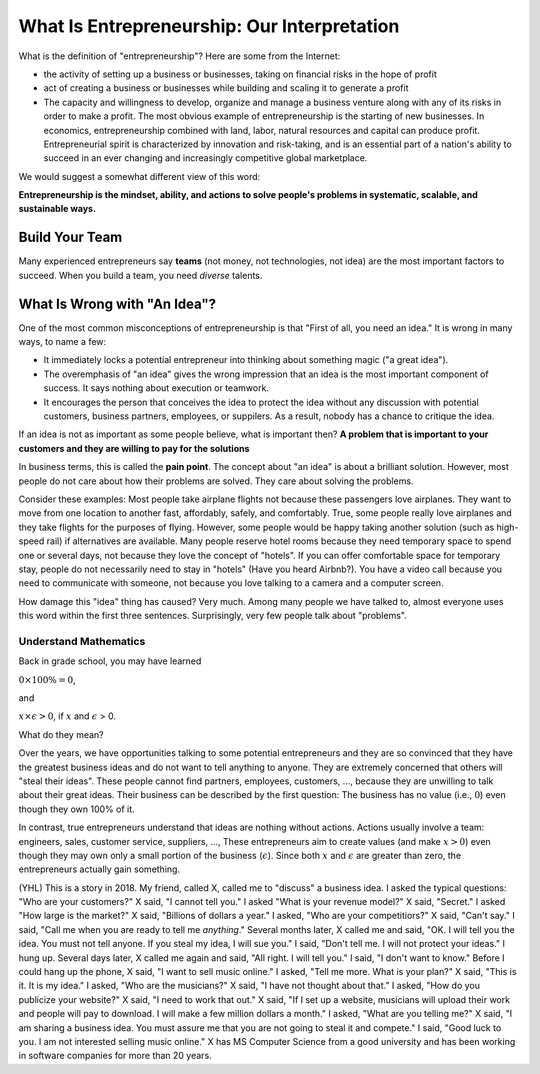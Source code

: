 What Is Entrepreneurship: Our Interpretation
============================================

What is the definition of "entrepreneurship"? Here are some from the Internet:

- the activity of setting up a business or businesses, taking on financial risks in the hope of profit

- act of creating a business or businesses while building and scaling it to generate a profit  

- The capacity and willingness to develop, organize and manage a business venture along with any of its risks in order to make a profit. The most obvious example of entrepreneurship is the starting of new businesses.  In economics, entrepreneurship combined with land, labor, natural resources and capital can produce profit. Entrepreneurial spirit is characterized by innovation and risk-taking, and is an essential part of a nation's ability to succeed in an ever changing and increasingly competitive global marketplace.

We would suggest a somewhat different view of this word:

**Entrepreneurship is the mindset, ability, and actions to solve people's problems in systematic, scalable, and sustainable ways.**



Build Your Team
~~~~~~~~~~~~~~~

Many experienced entrepreneurs say **teams** (not money, not
technologies, not idea) are the most important factors to succeed.
When you build a team, you need *diverse* talents.  


What Is Wrong with "An Idea"?
~~~~~~~~~~~~~~~~~~~~~~~~~~~~~

One of the most common misconceptions of entrepreneurship is that
"First of all, you need an idea."  It is wrong in many ways, to name a
few:

* It immediately locks a potential entrepreneur into thinking about
  something magic ("a great idea").

* The overemphasis of "an idea" gives the wrong impression that an
  idea is the most important component of success. It says nothing
  about execution or teamwork.

* It encourages the person that conceives the idea to protect the idea
  without any discussion with potential customers, business partners,
  employees, or suppilers. As a result, nobody has a chance to critique
  the idea.

If an idea is not as important as some people believe, what is
important then?  **A problem that is important to your customers and
they are willing to pay for the solutions**

In business terms, this is called the **pain point**.  The concept
about "an idea" is about a brilliant solution. However, most people do
not care about how their problems are solved. They care about solving
the problems.

Consider these examples: Most people take airplane flights not because
these passengers love airplanes. They want to move from one location
to another fast, affordably, safely, and comfortably. True, some
people really love airplanes and they take flights for the purposes of
flying. However, some people would be happy taking another solution
(such as high-speed rail) if alternatives are available. Many people
reserve hotel rooms because they need temporary space to spend one or
several days, not because they love the concept of "hotels".  If you
can offer comfortable space for temporary stay, people do not
necessarily need to stay in "hotels" (Have you heard Airbnb?).  You
have a video call because you need to communicate with someone, not
because you love talking to a camera and a computer screen.

How damage this "idea" thing has caused? Very much. Among many people
we have talked to, almost everyone uses this word within the first
three sentences.  Surprisingly, very few people talk about "problems".
  
Understand Mathematics
^^^^^^^^^^^^^^^^^^^^^^

Back in grade school, you may have learned

:math:`0 \times 100\% = 0`,

and

:math:`x \times \epsilon > 0`, if :math:`x` and :math:`\epsilon` > 0.

What do they mean?      

Over the years, we have opportunities talking to some potential
entrepreneurs and they are so convinced that they have the greatest
business ideas and do not want to tell anything to anyone.  They are
extremely concerned that others will "steal their ideas". These people
cannot find partners, employees, customers, ..., because they are
unwilling to talk about their great ideas.  Their business can be
described by the first question: The business has no value (i.e.,
:math:`0`) even though they own 100% of it.

In contrast, true entrepreneurs understand that ideas are nothing
without actions. Actions usually involve a team: engineers, sales,
customer service, suppliers, ..., These entrepreneurs aim to create
values (and make :math:`x > 0`) even though they may own only a small
portion of the business (:math:`\epsilon`). Since both :math:`x` and
:math:`\epsilon` are greater than zero, the entrepreneurs actually
gain something.



(YHL) This is a story in 2018. My friend, called X, called me to
"discuss" a business idea. I asked the typical questions: "Who are
your customers?" X said, "I cannot tell you." I asked "What is your
revenue model?" X said, "Secret."  I asked "How large is the market?"
X said, "Billions of dollars a year." I asked, "Who are your
competitiors?" X said, "Can't say." I said, "Call me when you are
ready to tell me *anything*."  Several months later, X called me and
said, "OK. I will tell you the idea. You must not tell anyone. If you
steal my idea, I will sue you."  I said, "Don't tell me. I will not
protect your ideas." I hung up.  Several days later, X called me again
and said, "All right. I will tell you." I said, "I don't want to
know."  Before I could hang up the phone, X said, "I want to sell
music online."  I asked, "Tell me more.  What is your plan?" X said,
"This is it. It is my idea."  I asked, "Who are the musicians?" X
said, "I have not thought about that." I asked, "How do you publicize
your website?" X said, "I need to work that out."  X said, "If I set
up a website, musicians will upload their work and people will pay to
download. I will make a few million dollars a month."  I asked, "What
are you telling me?" X said, "I am sharing a business idea. You must
assure me that you are not going to steal it and compete."  I said,
"Good luck to you. I am not interested selling music online."  X has
MS Computer Science from a good university and has been working in
software companies for more than 20 years.
   
